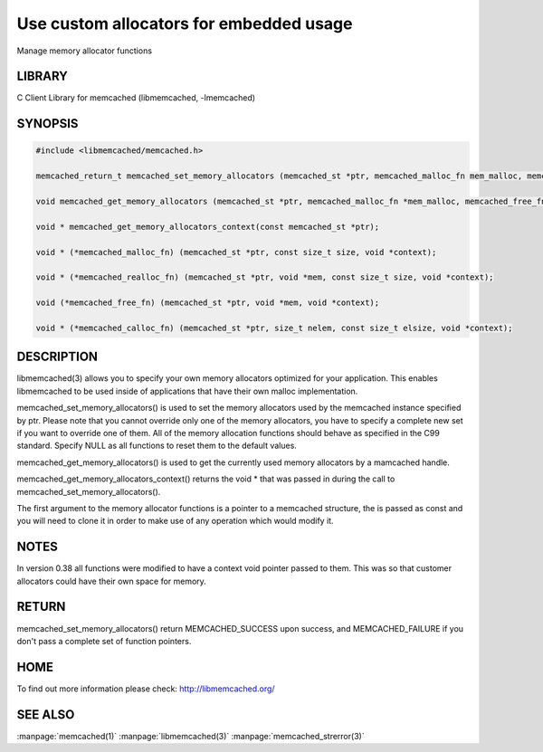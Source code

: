 ========================================
Use custom allocators for embedded usage
========================================


Manage memory allocator functions


-------
LIBRARY
-------


C Client Library for memcached (libmemcached, -lmemcached)


--------
SYNOPSIS
--------



.. code-block:: perl

   #include <libmemcached/memcached.h>
 
   memcached_return_t memcached_set_memory_allocators (memcached_st *ptr, memcached_malloc_fn mem_malloc, memcached_free_fn mem_free, memcached_realloc_fn mem_realloc, memcached_calloc_fn mem_calloc, void *context);
 
   void memcached_get_memory_allocators (memcached_st *ptr, memcached_malloc_fn *mem_malloc, memcached_free_fn *mem_free, memcached_realloc_fn *mem_realloc, memcached_calloc_fn *mem_calloc);
 
   void * memcached_get_memory_allocators_context(const memcached_st *ptr);
 
   void * (*memcached_malloc_fn) (memcached_st *ptr, const size_t size, void *context);
 
   void * (*memcached_realloc_fn) (memcached_st *ptr, void *mem, const size_t size, void *context);
 
   void (*memcached_free_fn) (memcached_st *ptr, void *mem, void *context);
 
   void * (*memcached_calloc_fn) (memcached_st *ptr, size_t nelem, const size_t elsize, void *context);



-----------
DESCRIPTION
-----------


libmemcached(3) allows you to specify your own memory allocators optimized
for your application. This enables libmemcached to be used inside of applications that have their own malloc implementation.

memcached_set_memory_allocators() is used to set the memory allocators used
by the memcached instance specified by ptr. Please note that you cannot
override only one of the memory allocators, you have to specify a complete
new set if you want to override one of them. All of the memory allocation
functions should behave as specified in the C99 standard. Specify NULL as
all functions to reset them to the default values.

memcached_get_memory_allocators() is used to get the currently used memory
allocators by a mamcached handle.

memcached_get_memory_allocators_context() returns the void \* that was
passed in during the call to memcached_set_memory_allocators().

The first argument to the memory allocator functions is a pointer to a
memcached structure, the is passed as const and you will need to clone
it in order to make use of any operation which would modify it.


-----
NOTES
-----


In version 0.38 all functions were modified to have a context void pointer
passed to them. This was so that customer allocators could have their
own space for memory.


------
RETURN
------


memcached_set_memory_allocators() return MEMCACHED_SUCCESS upon success,
and MEMCACHED_FAILURE if you don't pass a complete set of function pointers.


----
HOME
----


To find out more information please check:
`http://libmemcached.org/ <http://libmemcached.org/>`_


--------
SEE ALSO
--------

:manpage:`memcached(1)` :manpage:`libmemcached(3)` :manpage:`memcached_strerror(3)`
